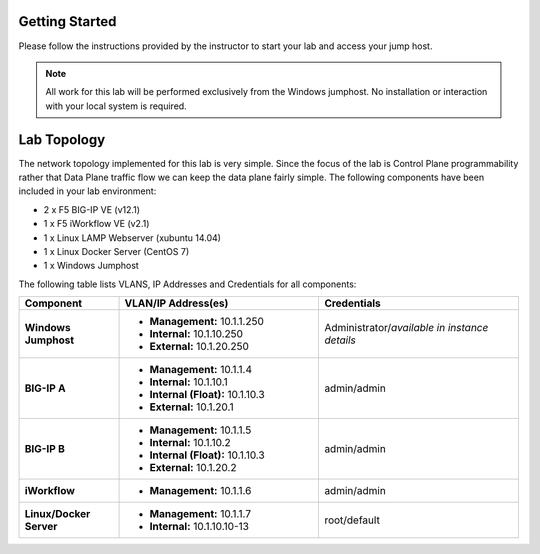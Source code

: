 Getting Started
---------------

Please follow the instructions provided by the instructor to start your
lab and access your jump host.

.. NOTE::
	All work for this lab will be performed exclusively from the Windows
	jumphost. No installation or interaction with your local system is
	required.

Lab Topology
------------

The network topology implemented for this lab is very simple. Since the
focus of the lab is Control Plane programmability rather that Data Plane
traffic flow we can keep the data plane fairly simple. The following
components have been included in your lab environment:

-  2 x F5 BIG-IP VE (v12.1)

-  1 x F5 iWorkflow VE (v2.1)

-  1 x Linux LAMP Webserver (xubuntu 14.04)

-  1 x Linux Docker Server (CentOS 7)

-  1 x Windows Jumphost

The following table lists VLANS, IP Addresses and Credentials for all
components:

.. list-table::
    :widths: 20 40 40
    :header-rows: 1
    :stub-columns: 1

    * - **Component**
      - **VLAN/IP Address(es)**
      - **Credentials**
    * - Windows Jumphost
      - - **Management:** 10.1.1.250
        - **Internal:** 10.1.10.250
        - **External:** 10.1.20.250
      - Administrator/*available in instance details*
    * - BIG-IP A
      - - **Management:** 10.1.1.4
        - **Internal:** 10.1.10.1
        - **Internal (Float):** 10.1.10.3
        - **External:** 10.1.20.1
      - admin/admin
    * - BIG-IP B
      - - **Management:** 10.1.1.5
        - **Internal:** 10.1.10.2
        - **Internal (Float):** 10.1.10.3
        - **External:** 10.1.20.2
      - admin/admin
    * - iWorkflow
      - - **Management:** 10.1.1.6
      - admin/admin
    * - Linux/Docker Server
      - - **Management:** 10.1.1.7
        - **Internal:** 10.1.10.10-13
      - root/default
